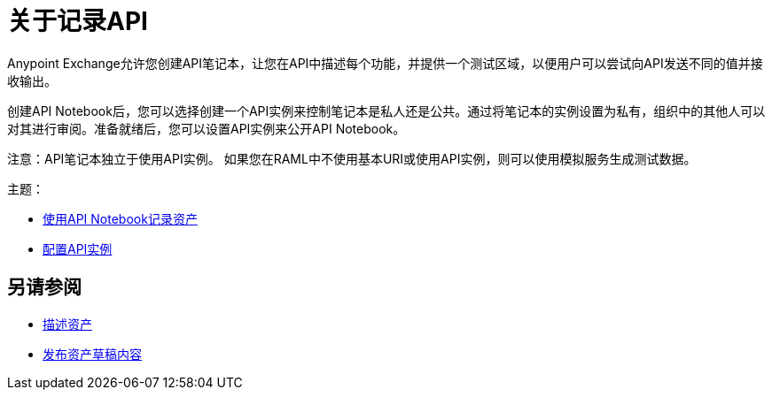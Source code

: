= 关于记录API

Anypoint Exchange允许您创建API笔记本，让您在API中描述每个功能，并提供一个测试区域，以便用户可以尝试向API发送不同的值并接收输出。

创建API Notebook后，您可以选择创建一个API实例来控制笔记本是私人还是公共。通过将笔记本的实例设置为私有，组织中的其他人可以对其进行审阅。准备就绪后，您可以设置API实例来公开API Notebook。

注意：API笔记本独立于使用API​​实例。
如果您在RAML中不使用基本URI或使用API​​实例，则可以使用模拟服务生成测试数据。

主题：

*  link:/anypoint-exchange/to-use-api-notebook[使用API​​ Notebook记录资产]
*  link:/anypoint-exchange/to-configure-api-settings[配置API实例]

== 另请参阅

*  link:/anypoint-exchange/to-describe-an-asset[描述资产]
*  link:/anypoint-exchange/to-publish-an-asset[发布资产草稿内容]
